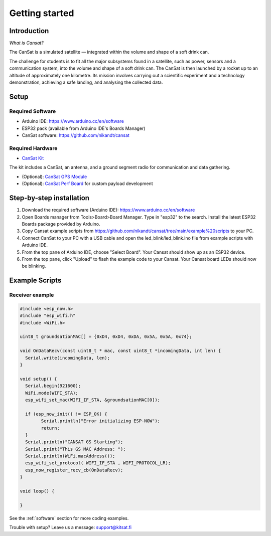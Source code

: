 Getting started
===============

.. _getting_started:
.. _introduction:
.. _setup:
.. _step_by_step_installation:
.. _example_scripts:

Introduction
------------

.. image:: images/product2.jpg
  :width: 400
  :alt: Cansat Kit Promo

*What is Cansat?*

The CanSat is a simulated satellite — integrated within the volume and shape of a soft drink can.

The challenge for students is to fit all the major subsystems found in a satellite,
such as power, sensors and a communication system, into the volume and shape of a soft drink can.
The CanSat is then launched by a rocket up to an altitude of approximately one kilometre.
Its mission involves carrying out a scientific experiment and a technology demonstration,
achieving a safe landing, and analysing the collected data.

Setup
-----

Required Software
*****************

* Arduino IDE: https://www.arduino.cc/en/software
* ESP32 pack (available from Arduino IDE's Boards Manager)
* CanSat software: https://github.com/nikandt/cansat

Required Hardware
*****************

* `CanSat Kit <https://holvi.com/shop/kitsat/product/e5b4aa56d0a5ffb5cf3d7b421b7a58cf/>`_

The kit includes a CanSat, an antenna, and a ground segment radio for communication and data gathering.

* (Optional): `CanSat GPS Module <https://holvi.com/shop/kitsat/product/99579c7b559989fb4e61bc1e80f83e8b/>`_

* (Optional): `CanSat Perf Board <https://holvi.com/shop/kitsat/product/955626e5622d5462fc0a2ff58b6cc8fe/>`_ for custom payload development


Step-by-step installation
-------------------------

1. Download the required software (Arduino IDE): https://www.arduino.cc/en/software

2. Open Boards manager from Tools>Board>Board Manager. Type in "esp32" to the search. Install the latest ESP32 Boards package provided by Arduino.

3. Copy Cansat example scripts from https://github.com/nikandt/cansat/tree/main/example%20scripts to your PC.

4. Connect CanSat to your PC with a USB cable and open the led_blink/led_blink.ino file from example scripts with Arduino IDE.

5. From the top pane of Arduino IDE, choose "Select Board". Your Cansat should show up as an ESP32 device.

6. From the top pane, click "Upload" to flash the example code to your Cansat. Your Cansat board LEDs should now be blinking.


Example Scripts
---------------

Receiver example
****************

.. code-block:: C++

	#include <esp_now.h>
	#include "esp_wifi.h"
	#include <WiFi.h>

	uint8_t groundsationMAC[] = {0xD4, 0xD4, 0xDA, 0x5A, 0x5A, 0x74};

	void OnDataRecv(const uint8_t * mac, const uint8_t *incomingData, int len) {
	  Serial.write(incomingData, len);
	}
	 
	void setup() {
	  Serial.begin(921600);
	  WiFi.mode(WIFI_STA);
	  esp_wifi_set_mac(WIFI_IF_STA, &groundsationMAC[0]);

	  if (esp_now_init() != ESP_OK) {
		Serial.println("Error initializing ESP-NOW");
		return;
	  }
	  Serial.println("CANSAT GS Starting");
	  Serial.print("This GS MAC Address: ");
	  Serial.println(WiFi.macAddress());
	  esp_wifi_set_protocol( WIFI_IF_STA , WIFI_PROTOCOL_LR);   
	  esp_now_register_recv_cb(OnDataRecv);
	}
	 
	void loop() {

	}


See the :ref:`software` section for more coding examples.


Trouble with setup? Leave us a message: support@kitsat.fi